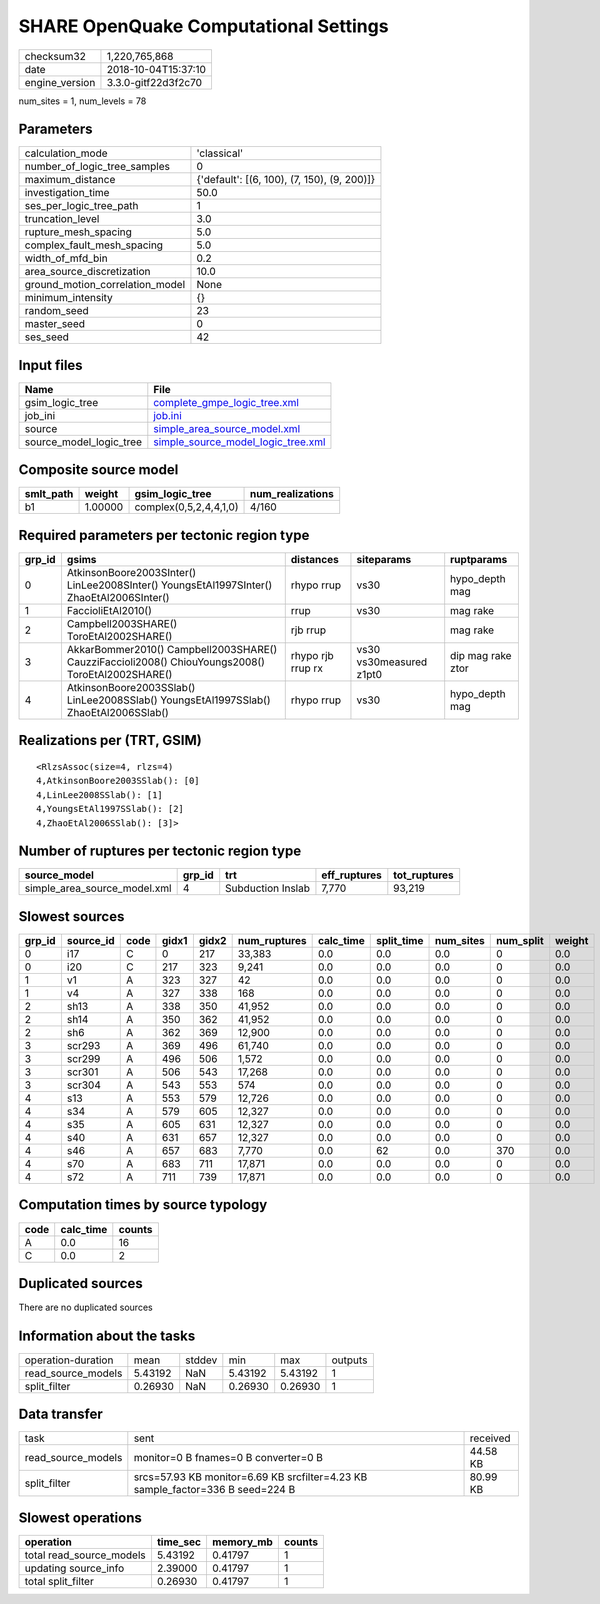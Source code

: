 SHARE OpenQuake Computational Settings
======================================

============== ===================
checksum32     1,220,765,868      
date           2018-10-04T15:37:10
engine_version 3.3.0-gitf22d3f2c70
============== ===================

num_sites = 1, num_levels = 78

Parameters
----------
=============================== ===========================================
calculation_mode                'classical'                                
number_of_logic_tree_samples    0                                          
maximum_distance                {'default': [(6, 100), (7, 150), (9, 200)]}
investigation_time              50.0                                       
ses_per_logic_tree_path         1                                          
truncation_level                3.0                                        
rupture_mesh_spacing            5.0                                        
complex_fault_mesh_spacing      5.0                                        
width_of_mfd_bin                0.2                                        
area_source_discretization      10.0                                       
ground_motion_correlation_model None                                       
minimum_intensity               {}                                         
random_seed                     23                                         
master_seed                     0                                          
ses_seed                        42                                         
=============================== ===========================================

Input files
-----------
======================= ==========================================================================
Name                    File                                                                      
======================= ==========================================================================
gsim_logic_tree         `complete_gmpe_logic_tree.xml <complete_gmpe_logic_tree.xml>`_            
job_ini                 `job.ini <job.ini>`_                                                      
source                  `simple_area_source_model.xml <simple_area_source_model.xml>`_            
source_model_logic_tree `simple_source_model_logic_tree.xml <simple_source_model_logic_tree.xml>`_
======================= ==========================================================================

Composite source model
----------------------
========= ======= ====================== ================
smlt_path weight  gsim_logic_tree        num_realizations
========= ======= ====================== ================
b1        1.00000 complex(0,5,2,4,4,1,0) 4/160           
========= ======= ====================== ================

Required parameters per tectonic region type
--------------------------------------------
====== ================================================================================================ ================= ======================= =================
grp_id gsims                                                                                            distances         siteparams              ruptparams       
====== ================================================================================================ ================= ======================= =================
0      AtkinsonBoore2003SInter() LinLee2008SInter() YoungsEtAl1997SInter() ZhaoEtAl2006SInter()         rhypo rrup        vs30                    hypo_depth mag   
1      FaccioliEtAl2010()                                                                               rrup              vs30                    mag rake         
2      Campbell2003SHARE() ToroEtAl2002SHARE()                                                          rjb rrup                                  mag rake         
3      AkkarBommer2010() Campbell2003SHARE() CauzziFaccioli2008() ChiouYoungs2008() ToroEtAl2002SHARE() rhypo rjb rrup rx vs30 vs30measured z1pt0 dip mag rake ztor
4      AtkinsonBoore2003SSlab() LinLee2008SSlab() YoungsEtAl1997SSlab() ZhaoEtAl2006SSlab()             rhypo rrup        vs30                    hypo_depth mag   
====== ================================================================================================ ================= ======================= =================

Realizations per (TRT, GSIM)
----------------------------

::

  <RlzsAssoc(size=4, rlzs=4)
  4,AtkinsonBoore2003SSlab(): [0]
  4,LinLee2008SSlab(): [1]
  4,YoungsEtAl1997SSlab(): [2]
  4,ZhaoEtAl2006SSlab(): [3]>

Number of ruptures per tectonic region type
-------------------------------------------
============================ ====== ================= ============ ============
source_model                 grp_id trt               eff_ruptures tot_ruptures
============================ ====== ================= ============ ============
simple_area_source_model.xml 4      Subduction Inslab 7,770        93,219      
============================ ====== ================= ============ ============

Slowest sources
---------------
====== ========= ==== ===== ===== ============ ========= ========== ========= ========= ======
grp_id source_id code gidx1 gidx2 num_ruptures calc_time split_time num_sites num_split weight
====== ========= ==== ===== ===== ============ ========= ========== ========= ========= ======
0      i17       C    0     217   33,383       0.0       0.0        0.0       0         0.0   
0      i20       C    217   323   9,241        0.0       0.0        0.0       0         0.0   
1      v1        A    323   327   42           0.0       0.0        0.0       0         0.0   
1      v4        A    327   338   168          0.0       0.0        0.0       0         0.0   
2      sh13      A    338   350   41,952       0.0       0.0        0.0       0         0.0   
2      sh14      A    350   362   41,952       0.0       0.0        0.0       0         0.0   
2      sh6       A    362   369   12,900       0.0       0.0        0.0       0         0.0   
3      scr293    A    369   496   61,740       0.0       0.0        0.0       0         0.0   
3      scr299    A    496   506   1,572        0.0       0.0        0.0       0         0.0   
3      scr301    A    506   543   17,268       0.0       0.0        0.0       0         0.0   
3      scr304    A    543   553   574          0.0       0.0        0.0       0         0.0   
4      s13       A    553   579   12,726       0.0       0.0        0.0       0         0.0   
4      s34       A    579   605   12,327       0.0       0.0        0.0       0         0.0   
4      s35       A    605   631   12,327       0.0       0.0        0.0       0         0.0   
4      s40       A    631   657   12,327       0.0       0.0        0.0       0         0.0   
4      s46       A    657   683   7,770        0.0       62         0.0       370       0.0   
4      s70       A    683   711   17,871       0.0       0.0        0.0       0         0.0   
4      s72       A    711   739   17,871       0.0       0.0        0.0       0         0.0   
====== ========= ==== ===== ===== ============ ========= ========== ========= ========= ======

Computation times by source typology
------------------------------------
==== ========= ======
code calc_time counts
==== ========= ======
A    0.0       16    
C    0.0       2     
==== ========= ======

Duplicated sources
------------------
There are no duplicated sources

Information about the tasks
---------------------------
================== ======= ====== ======= ======= =======
operation-duration mean    stddev min     max     outputs
read_source_models 5.43192 NaN    5.43192 5.43192 1      
split_filter       0.26930 NaN    0.26930 0.26930 1      
================== ======= ====== ======= ======= =======

Data transfer
-------------
================== ============================================================================== ========
task               sent                                                                           received
read_source_models monitor=0 B fnames=0 B converter=0 B                                           44.58 KB
split_filter       srcs=57.93 KB monitor=6.69 KB srcfilter=4.23 KB sample_factor=336 B seed=224 B 80.99 KB
================== ============================================================================== ========

Slowest operations
------------------
======================== ======== ========= ======
operation                time_sec memory_mb counts
======================== ======== ========= ======
total read_source_models 5.43192  0.41797   1     
updating source_info     2.39000  0.41797   1     
total split_filter       0.26930  0.41797   1     
======================== ======== ========= ======
